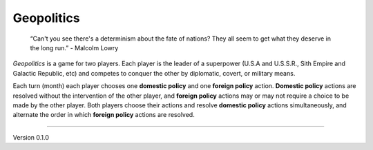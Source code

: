 Geopolitics
-----------

 “Can't you see there's a determinism about the fate of nations? They all seem to get what they deserve in the long run.” -  Malcolm Lowry

*Geopolitics* is a game for two players. Each player is the leader of a superpower (U.S.A and U.S.S.R., Sith Empire and Galactic Republic, etc) and competes to conquer the other by diplomatic, covert, or military means.

Each turn (month) each player chooses one **domestic policy** and one **foreign policy** action. **Domestic policy** actions are resolved without the intervention of the other player, and **foreign policy** actions may or may not require a choice to be made by the other player. Both players choose their actions and resolve **domestic policy** actions simultaneously, and alternate the order in which **foreign policy** actions are resolved.


=======

Version 0.1.0
